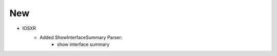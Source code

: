 --------------------------------------------------------------------------------
                            New
--------------------------------------------------------------------------------
* IOSXR
    * Added ShowInterfaceSummary Parser:
        * show interface summary